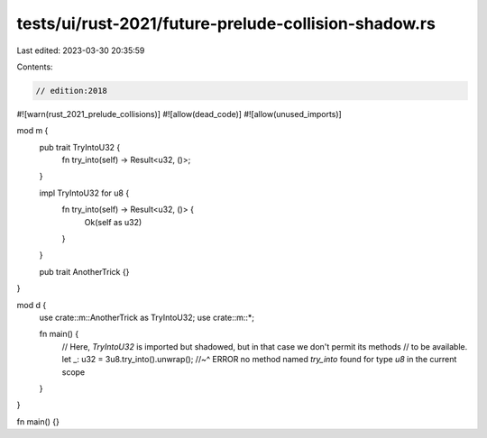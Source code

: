 tests/ui/rust-2021/future-prelude-collision-shadow.rs
=====================================================

Last edited: 2023-03-30 20:35:59

Contents:

.. code-block:: rs

    // edition:2018
#![warn(rust_2021_prelude_collisions)]
#![allow(dead_code)]
#![allow(unused_imports)]

mod m {
    pub trait TryIntoU32 {
        fn try_into(self) -> Result<u32, ()>;
    }

    impl TryIntoU32 for u8 {
        fn try_into(self) -> Result<u32, ()> {
            Ok(self as u32)
        }
    }

    pub trait AnotherTrick {}
}

mod d {
    use crate::m::AnotherTrick as TryIntoU32;
    use crate::m::*;

    fn main() {
        // Here, `TryIntoU32` is imported but shadowed, but in that case we don't permit its methods
        // to be available.
        let _: u32 = 3u8.try_into().unwrap();
        //~^ ERROR no method named `try_into` found for type `u8` in the current scope
    }
}

fn main() {}


